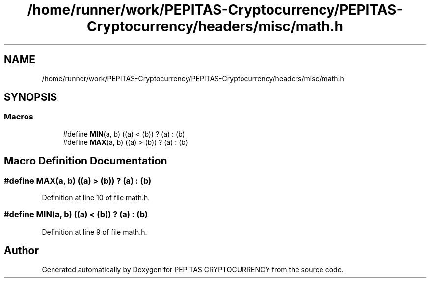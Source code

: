 .TH "/home/runner/work/PEPITAS-Cryptocurrency/PEPITAS-Cryptocurrency/headers/misc/math.h" 3 "Sun Jul 28 2024" "PEPITAS CRYPTOCURRENCY" \" -*- nroff -*-
.ad l
.nh
.SH NAME
/home/runner/work/PEPITAS-Cryptocurrency/PEPITAS-Cryptocurrency/headers/misc/math.h
.SH SYNOPSIS
.br
.PP
.SS "Macros"

.in +1c
.ti -1c
.RI "#define \fBMIN\fP(a,  b)   ((a) < (b)) ? (a) : (b)"
.br
.ti -1c
.RI "#define \fBMAX\fP(a,  b)   ((a) > (b)) ? (a) : (b)"
.br
.in -1c
.SH "Macro Definition Documentation"
.PP 
.SS "#define MAX(a, b)   ((a) > (b)) ? (a) : (b)"

.PP
Definition at line 10 of file math\&.h\&.
.SS "#define MIN(a, b)   ((a) < (b)) ? (a) : (b)"

.PP
Definition at line 9 of file math\&.h\&.
.SH "Author"
.PP 
Generated automatically by Doxygen for PEPITAS CRYPTOCURRENCY from the source code\&.
